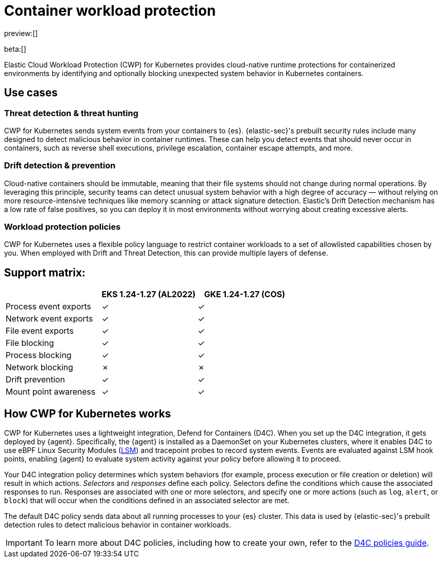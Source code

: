 [[security-d4c-overview]]
= Container workload protection

// :description: Identify and block unexpected system behavior in Kubernetes containers.
// :keywords: security, cloud, reference, manage

preview:[]

beta:[]

Elastic Cloud Workload Protection (CWP) for Kubernetes provides cloud-native runtime protections for containerized environments by identifying and optionally blocking unexpected system behavior in Kubernetes containers.

[discrete]
[[d4c-use-cases]]
== Use cases

[discrete]
[[security-d4c-overview-threat-detection-and-threat-hunting]]
=== Threat detection & threat hunting

CWP for Kubernetes sends system events from your containers to {es}. {elastic-sec}'s prebuilt security rules include many designed to detect malicious behavior in container runtimes. These can help you detect events that should never occur in containers, such as reverse shell executions, privilege escalation, container escape attempts, and more.

[discrete]
[[security-d4c-overview-drift-detection-and-prevention]]
=== Drift detection & prevention

Cloud-native containers should be immutable, meaning that their file systems should not change during normal operations. By leveraging this principle, security teams can detect unusual system behavior with a high degree of accuracy — without relying on more resource-intensive techniques like memory scanning or attack signature detection. Elastic’s Drift Detection mechanism has a low rate of false positives, so you can deploy it in most environments without worrying about creating excessive alerts.

[discrete]
[[security-d4c-overview-workload-protection-policies]]
=== Workload protection policies

CWP for Kubernetes uses a flexible policy language to restrict container workloads to a set of allowlisted capabilities chosen by you. When employed with Drift and Threat Detection, this can provide multiple layers of defense.

[discrete]
[[security-d4c-overview-support-matrix]]
== Support matrix:

|===
| | EKS 1.24-1.27 (AL2022)| GKE 1.24-1.27 (COS)

| Process event exports
| ✓
| ✓

| Network event exports
| ✓
| ✓

| File event exports
| ✓
| ✓

| File blocking
| ✓
| ✓

| Process blocking
| ✓
| ✓

| Network blocking
| ✗
| ✗

| Drift prevention
| ✓
| ✓

| Mount point awareness
| ✓
| ✓
|===

[discrete]
[[security-d4c-overview-how-cwp-for-kubernetes-works]]
== How CWP for Kubernetes works

CWP for Kubernetes uses a lightweight integration, Defend for Containers (D4C). When you set up the D4C integration, it gets deployed by {agent}. Specifically, the {agent} is installed as a DaemonSet on your Kubernetes clusters, where it enables D4C to use eBPF Linux Security Modules (https://docs.kernel.org/bpf/prog_lsm.html[LSM]) and tracepoint probes to record system events. Events are evaluated against LSM hook points, enabling {agent} to evaluate system activity against your policy before allowing it to proceed.

Your D4C integration policy determines which system behaviors (for example, process execution or file creation or deletion) will result in which actions. _Selectors_ and _responses_ define each policy. Selectors define the conditions which cause the associated responses to run. Responses are associated with one or more selectors, and specify one or more actions (such as `log`, `alert`, or `block`) that will occur when the conditions defined in an associated selector are met.

The default D4C policy sends data about all running processes to your {es} cluster. This data is used by {elastic-sec}'s prebuilt detection rules to detect malicious behavior in container workloads.

[IMPORTANT]
====
To learn more about D4C policies, including how to create your own, refer to the <<security-d4c-policy-guide,D4C policies guide>>.
====
